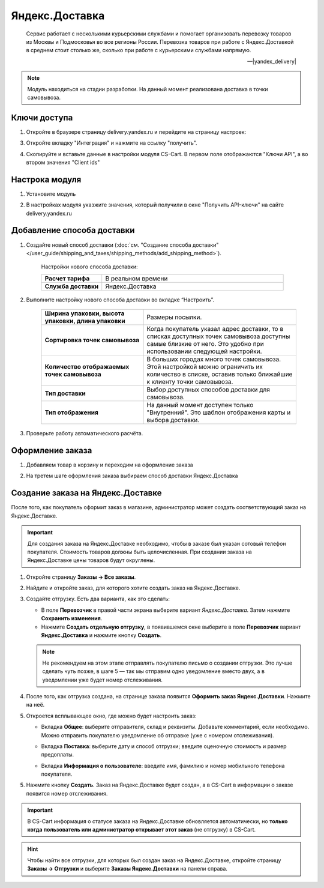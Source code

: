 ***************
Яндекс.Доставка
***************

.. epigraph::

   Сервис работает с несколькими курьерскими службами и помогает организовать перевозку товаров из Москвы и Подмосковья во все регионы России.
   Перевозка товаров при работе с Яндекс.Доставкой в среднем стоит столько же, сколько при работе с курьерскими службами напрямую.

   -- |yandex_delivery|

.. |yandex_delivery| raw:: html

    <!--noindex--><a href="https://delivery.yandex.ru/promo/" target="_blank" rel="nofollow">Официальный сайт</a><!--/noindex-->


.. note::

    Модуль находиться на стадии разработки. На данный момент реализована доставка в точки самовывоза.


Ключи доступа
=============

1.  Откройте в браузере страницу delivery.yandex.ru и перейдите на страницу настроек:

    .. fancybox:: img/go_to_settings.png
        :alt: переход в настройки

3.  Откройте вкладку "Интеграция" и нажмите на ссылку "получить".

    .. fancybox:: img/get_api_keys.png
        :alt: Получение ключей

4. Скопируйте и вставьте данные в настройки модуля CS-Cart. В первом поле отображаются "Ключи API", а во втором значения "Client ids"

    .. fancybox:: img/copy_api_keys.png
        :alt: Копирование ключей


Настрока модуля
===============

1. Установите модуль

2. В настройках модуля указжите значения, который получили в окне "Получить API-ключи" на сайте delivery.yandex.ru

    .. fancybox:: img/settings_addon.png
        :alt: Добавление нового способа доставки


Добавление способа доставки
===========================

1. Создайте новый способ доставки (:doc:`см. "Создание способа доставки" </user_guide/shipping_and_taxes/shipping_methods/add_shipping_method>`).

    Настройки нового способа доставки:

    .. list-table::
        :stub-columns: 1
        :widths: 10 30

        *   -   Расчет тарифа
            -   В реальном времени

        *   -   Служба доставки
            -   Яндекс.Доставка

    .. fancybox:: img/add_shipping.png
        :alt: Добавление нового способа доставки

2. Выполните настройку нового способа доставки во вкладке “Настроить”.

    .. fancybox:: img/settings_shipping.png
        :alt: Добавление нового способа доставки

    .. list-table::
        :stub-columns: 1
        :widths: 20 30

        *   -   Ширина упаковки, высота упаковки, длина упаковки

            -   Размеры посылки.

        *   -   Сортировка точек самовывоза

            -   Когда покупатель указал адрес доставки, то в списках доступных точек самовывоза доступны самые близкие от него. Это удобно при использовании следующей настройки.

        *   -   Количество отображаемых точек самовывоза

            -   В больших городах много точек самовывоза. Этой настройкой можно ограничить их количество в списке, оставив только ближайшие к клиенту точки самовывоза.

        *   -   Тип доставки

            -   Выбор доступных способов доставки для самовывоза.

        *   -   Тип отображения

            -   На данный момент доступен только "Внутренний". Это шаблон отображения карты и выбора доставки.

3. Проверьте работу автоматического расчёта.

    .. fancybox:: img/test.png
        :alt: Проверка


Оформление заказа
=================

1. Добавляем товар в корзину и переходим на оформление заказа

2. На третем шаге оформления заказа выбираем способ доставки Яндекс.Доставка

    .. fancybox:: img/all_points.png
        :alt: Добавление нового способа доставки

    .. fancybox:: img/select_point.png
        :alt: Добавление нового способа доставки

Создание заказа на Яндекс.Доставке
==================================

После того, как покупатель оформит заказ в магазине, администратор может создать соответствующий заказ на Яндекс.Доставке. 

.. important::

    Для создания заказа на Яндекс.Доставке необходимо, чтобы в заказе был указан сотовый телефон покупателя. Стоимость товаров должны быть целочисленная. При создании заказа на Яндекс.Доставке цены товаров будут округлены.

1. Откройте страницу **Заказы → Все заказы**.

2. Найдите и откройте заказ, для которого хотите создать заказ на Яндекс.Доставке.

3. Создайте отгрузку. Есть два варианта, как это сделать:

   * В поле **Перевозчик** в правой части экрана выберите вариант *Яндекс.Доставка*. Затем нажмите **Сохранить изменения**.

   * Нажмите **Создать отдельную отгрузку**, в появившемся окне выберите в поле **Перевозчик** вариант **Яндекс.Доставка** и нажмите кнопку **Создать**.

   .. fancybox:: img/yandex_delivery.png
       :alt: Создание отгрузки для Яндекс.Доставки в CS-Cart.

   .. note::

       Не рекомендуем на этом этапе отправлять покупателю письмо о создании отгрузки. Это лучше сделать чуть позже, в шаге 5 — так мы отправим одно уведомление вместо двух, а в уведомлении уже будет номер отслеживания.

4. После того, как отгрузка создана, на странице заказа появится **Оформить заказ Яндекс.Доставки**. Нажмите на неё.

   .. fancybox:: img/create_yandex_delivery_order.png
       :alt: Создание заказа на Яндекс.Доставке в CS-Cart.

5. Откроется всплывающее окно, где можно будет настроить заказ:

   * Вкладка **Общее**: выберите отправителя, склад и реквизиты. Добавьте комментарий, если необходимо. Можно отправить покупателю уведомление об отправке (уже с номером отслеживания).

   .. fancybox:: img/yd_general.png
       :alt: Яндекс.Доставка в CS-Cart: отправитель, склад, реквизиты, комментарий, уведомление об отправке.

   * Вкладка **Поставка**: выберите дату и способ отгрузки; введите оценочную стоимость и размер предоплаты.

   .. fancybox:: img/yd_shipping.png
       :alt: Яндекс.Доставка в CS-Cart: дата и способ отгрузки, предоплата, оценочная стоимость.
 
   * Вкладка **Информация о пользователе**: введите имя, фамилию и номер мобильного телефона покупателя.

   .. fancybox:: img/yd_customer.png
       :alt: Яндекс.Доставка в CS-Cart: имя, фамилия и номер мобильного телефона покупателя.

5. Нажмите кнопку **Создать**. Заказ на Яндекс.Доставке будет создан, а в CS-Cart в информации о заказе появится номер отслеживания.

.. fancybox:: img/order_on_yandex_delivery.png
    :alt: Заказ из CS-Cart на Яндекс.Доставке.

.. important::

    В CS-Cart информация о статусе заказа на Яндекс.Доставке обновляется автоматически, но **только когда пользователь или администратор открывает этот  заказ** (не отгрузку) в CS-Cart.

.. fancybox:: img/order_on_yandex_delivery.png
    :alt: Статус заказа на Яндекс.Доставке в CS-Cart обновляется автоматически, если открыть страницу заказ в CS-Cart.

.. hint::

    Чтобы найти все отгрузки, для которых был создан заказ на Яндекс.Доставке, откройте страницу **Заказы → Отгрузки** и выберите **Заказы Яндекс.Доставки** на панели справа.

.. fancybox:: img/yandex_shipments.png
    :alt: Список отгрузок CS-Cart, связанных с заказами на Яндекс.Доставке.
